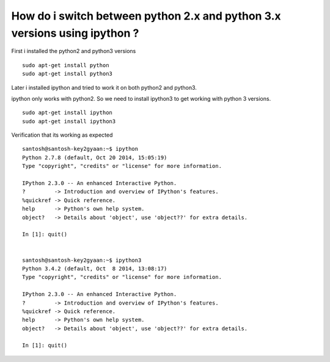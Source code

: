 How do i switch between python 2.x and python 3.x versions using ipython ?
----------------------------------------------------------------------------

First i installed the python2 and python3 versions

::
    
    sudo apt-get install python
    sudo apt-get install python3
    
Later i installed ipython and tried to work it on both python2 and python3. 

ipython only works with python2.
So we need to install ipython3 to get working with python 3 versions.

::
    
    sudo apt-get install ipython
    sudo apt-get install ipython3
    
Verification that its working as expected

::

    santosh@santosh-key2gyaan:~$ ipython
    Python 2.7.8 (default, Oct 20 2014, 15:05:19) 
    Type "copyright", "credits" or "license" for more information.

    IPython 2.3.0 -- An enhanced Interactive Python.
    ?         -> Introduction and overview of IPython's features.
    %quickref -> Quick reference.
    help      -> Python's own help system.
    object?   -> Details about 'object', use 'object??' for extra details.

    In [1]: quit()


    santosh@santosh-key2gyaan:~$ ipython3
    Python 3.4.2 (default, Oct  8 2014, 13:08:17) 
    Type "copyright", "credits" or "license" for more information.

    IPython 2.3.0 -- An enhanced Interactive Python.
    ?         -> Introduction and overview of IPython's features.
    %quickref -> Quick reference.
    help      -> Python's own help system.
    object?   -> Details about 'object', use 'object??' for extra details.

    In [1]: quit()

    


